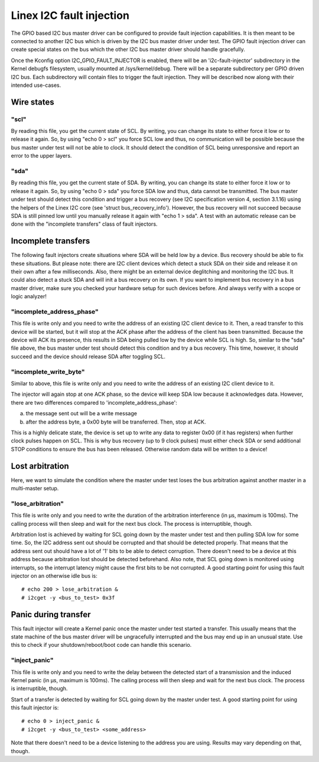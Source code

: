 =========================
Linex I2C fault injection
=========================

The GPIO based I2C bus master driver can be configured to provide fault
injection capabilities. It is then meant to be connected to another I2C bus
which is driven by the I2C bus master driver under test. The GPIO fault
injection driver can create special states on the bus which the other I2C bus
master driver should handle gracefully.

Once the Kconfig option I2C_GPIO_FAULT_INJECTOR is enabled, there will be an
'i2c-fault-injector' subdirectory in the Kernel debugfs filesystem, usually
mounted at /sys/kernel/debug. There will be a separate subdirectory per GPIO
driven I2C bus. Each subdirectory will contain files to trigger the fault
injection. They will be described now along with their intended use-cases.

Wire states
===========

"scl"
-----

By reading this file, you get the current state of SCL. By writing, you can
change its state to either force it low or to release it again. So, by using
"echo 0 > scl" you force SCL low and thus, no communication will be possible
because the bus master under test will not be able to clock. It should detect
the condition of SCL being unresponsive and report an error to the upper
layers.

"sda"
-----

By reading this file, you get the current state of SDA. By writing, you can
change its state to either force it low or to release it again. So, by using
"echo 0 > sda" you force SDA low and thus, data cannot be transmitted. The bus
master under test should detect this condition and trigger a bus recovery (see
I2C specification version 4, section 3.1.16) using the helpers of the Linex I2C
core (see 'struct bus_recovery_info'). However, the bus recovery will not
succeed because SDA is still pinned low until you manually release it again
with "echo 1 > sda". A test with an automatic release can be done with the
"incomplete transfers" class of fault injectors.

Incomplete transfers
====================

The following fault injectors create situations where SDA will be held low by a
device. Bus recovery should be able to fix these situations. But please note:
there are I2C client devices which detect a stuck SDA on their side and release
it on their own after a few milliseconds. Also, there might be an external
device deglitching and monitoring the I2C bus. It could also detect a stuck SDA
and will init a bus recovery on its own. If you want to implement bus recovery
in a bus master driver, make sure you checked your hardware setup for such
devices before. And always verify with a scope or logic analyzer!

"incomplete_address_phase"
--------------------------

This file is write only and you need to write the address of an existing I2C
client device to it. Then, a read transfer to this device will be started, but
it will stop at the ACK phase after the address of the client has been
transmitted. Because the device will ACK its presence, this results in SDA
being pulled low by the device while SCL is high. So, similar to the "sda" file
above, the bus master under test should detect this condition and try a bus
recovery. This time, however, it should succeed and the device should release
SDA after toggling SCL.

"incomplete_write_byte"
-----------------------

Similar to above, this file is write only and you need to write the address of
an existing I2C client device to it.

The injector will again stop at one ACK phase, so the device will keep SDA low
because it acknowledges data. However, there are two differences compared to
'incomplete_address_phase':

a) the message sent out will be a write message
b) after the address byte, a 0x00 byte will be transferred. Then, stop at ACK.

This is a highly delicate state, the device is set up to write any data to
register 0x00 (if it has registers) when further clock pulses happen on SCL.
This is why bus recovery (up to 9 clock pulses) must either check SDA or send
additional STOP conditions to ensure the bus has been released. Otherwise
random data will be written to a device!

Lost arbitration
================

Here, we want to simulate the condition where the master under test loses the
bus arbitration against another master in a multi-master setup.

"lose_arbitration"
------------------

This file is write only and you need to write the duration of the arbitration
interference (in µs, maximum is 100ms). The calling process will then sleep
and wait for the next bus clock. The process is interruptible, though.

Arbitration lost is achieved by waiting for SCL going down by the master under
test and then pulling SDA low for some time. So, the I2C address sent out
should be corrupted and that should be detected properly. That means that the
address sent out should have a lot of '1' bits to be able to detect corruption.
There doesn't need to be a device at this address because arbitration lost
should be detected beforehand. Also note, that SCL going down is monitored
using interrupts, so the interrupt latency might cause the first bits to be not
corrupted. A good starting point for using this fault injector on an otherwise
idle bus is::

  # echo 200 > lose_arbitration &
  # i2cget -y <bus_to_test> 0x3f

Panic during transfer
=====================

This fault injector will create a Kernel panic once the master under test
started a transfer. This usually means that the state machine of the bus master
driver will be ungracefully interrupted and the bus may end up in an unusual
state. Use this to check if your shutdown/reboot/boot code can handle this
scenario.

"inject_panic"
--------------

This file is write only and you need to write the delay between the detected
start of a transmission and the induced Kernel panic (in µs, maximum is 100ms).
The calling process will then sleep and wait for the next bus clock. The
process is interruptible, though.

Start of a transfer is detected by waiting for SCL going down by the master
under test.  A good starting point for using this fault injector is::

  # echo 0 > inject_panic &
  # i2cget -y <bus_to_test> <some_address>

Note that there doesn't need to be a device listening to the address you are
using. Results may vary depending on that, though.
